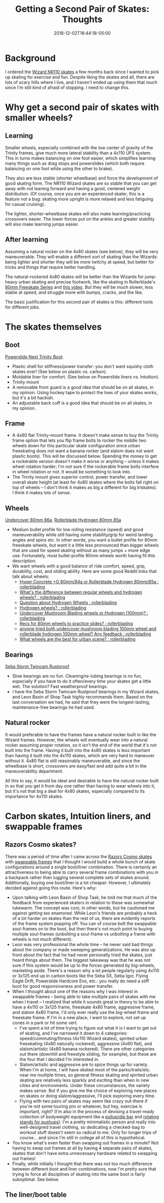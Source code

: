 #+HUGO_BASE_DIR: ../../
#+HUGO_SECTION: posts

#+TITLE: Getting a Second Pair of Skates: Thoughts
#+DATE: 2018-12-02T18:44:18-05:00
#+HUGO_CATEGORIES: "Gear"
#+HUGO_TAGS: "skating" "planning purchases"

* Background

I ordered the [[https://www.wizardskating.com/product/wizard-skate][Wizard NR110 skates]] a few months back since I wanted to pick up skating for exercise and fun. Despite liking the skates and all, there are lots of scary hills where I live, and I haven't ended up using them that much since I'm still kind of afraid of stopping. I need to change this.

* Why get a second pair of skates with smaller wheels?

** Learning

Smaller wheels, especially combined with the low center of gravity of the Trinity frames, give much more lateral stability than a 4x110 UFS system. This in turns makes balancing on one foot easier, which simplifies learning many things such as drag stops and powerslides (which both require balancing on one foot while using the other to brake).

They also are less stable (shorter wheelbase) and force the development of good skating form. The NR110 Wizard skates are so stable that you can get away with not leaning forward and having a good, centered weight distribution. (Of course, once you are an experienced skater, this is a feature not a bug: skating more upright is more relaxed and less fatiguing for casual cruising).

The lighter, shorter-wheelbase skates will also make learning/practicing crossovers easier. The lower forces put on the ankles and greater stability will also make learning jumps easier.

** After learning

Assuming a natural rocker on the 4x80 skates (see below), they will be very maneuverable. They will enable a different sort of skating than the Wizards: being lighter and shorter they will be more twitchy at speed, but better for tricks and things that require better handling.

The natural-rockered 4x80 skates will be better than the Wizards for jump-heavy urban skating and precise footwork, like the skating in Rollerblade's [[https://www.youtube.com/playlist?list=PLG0epWKWDn1ZDstULFH-m4nXtXr0BYF3E][80mm Freeskate Series]] and [[https://www.youtube.com/watch?v=f3vnWotWP2Y][this video]]. But they will be much slower, less stable at speed, and struggle more with bumps, cracks, and the like.

The basic justification for this second pair of skates is this: different tools for different jobs.

* The skates themselves

** Boot

[[https://www.powerslide.com/Powerslide-Next-Trinity-Boot-only][Powerslide Next Trinity Boot]].

- Plastic shell for stiffness/power transfer: you don't want squishy cloth skates ever! (See below on plastic vs. carbon).
- Moldable liner for comfort. (See below on Powerslide liners vs. Intuition).
- Trinity mount
- A removable front guard is a good idea that should be on all skates, in my opinion. Using hockey tape to protect the toes of your skates works, but it's a bit hackish.
- An adjustable back cuff is a good idea that should be on all skates, in my opinion.

** Frame

- A 4x80 flat Trinity-mount frame. It doesn't make sense to buy the Trinity frame option that lets you flip frame bolts to rocker the middle two wheels down for this particular skate configuration since urban freeskating does not want a banana rocker (and slalom does not want plastic boots). This will be discussed below. Spending the money to get a rockerable version doesn't make it worse or anything -- unless it makes wheel rotation harder; I'm not sure if the rockerable frame bolts interfere in wheel rotation or not. It would be something to look into.
- The Trinity mount gives superior control, power transfer, and lower overall skate height (at least for 4x80 skates where the bolts fall right on top of wheels -- I don't think it makes as big a different for big triskates). I think it makes lots of sense.

** Wheels

[[https://www.proskatersplace.com/shop/inline-skates/inline-skate-wheels/undercover-tiger-yellow-bullet-radius-86a-80mm/][Undercover 80mm 86a]], [[https://www.proskatersplace.com/shop/inline-skates/inline-skate-wheels/rollerblade-hydrogen-wheels-80mm-85a/][Rollerblade Hydrogen 80mm 85a]]

- Medium bullet profile for low rolling resistance (speed) and good maneuverability while still having some stability/grip for weird landing angles and spins etc. In other words, you want a bullet profile for 80mm freeskate wheels, but want it a little less pronounced than bigger wheels that are used for speed skating without as many jumps + more edge use. Fortunately, most bullet-profile 80mm wheels worth having fit this description.
- We want wheels with a good balance of ride comfort, speed, grip, durability, cost, and sliding ability. Here are some good Reddit links that talk about wheels:
  - [[https://www.reddit.com/r/rollerblading/comments/3hlhsp/hyper_concrete_g_80mm84a_or_rollerblade_hydrogen/][Hyper Concrete +G 80mm/84a or Rollerblade Hydrogen 80mm/85a : rollerblading]]
  - [[https://www.reddit.com/r/rollerblading/comments/7o7ovt/whats_the_difference_between_regular_wheels_and/][What's the difference between regular wheels and hydrogen wheels? : rollerblading]]
  - [[https://www.reddit.com/r/rollerblading/comments/7sceke/question_about_hydrogen_wheels/][Question about Hydrogen Wheels : rollerblading]]
  - [[https://www.reddit.com/r/rollerblading/comments/89a47p/hydrogen_wheels/][Hydrogen wheels? : rollerblading]]
  - [[https://www.reddit.com/r/rollerblading/comments/8w3w56/undercover_mushroom_blading_wheels_or_hydrogen/][Undercover Mushroom Blading wheels or Hydrogen (100mm)? : rollerblading]]
  - [[https://www.reddit.com/r/rollerblading/comments/3h6nwf/recs_for_80mm_wheels_to_practice_slides/][Recs for 80mm wheels to practice slides? : rollerblading]]
  - [[https://www.reddit.com/r/rollerblading/comments/8176l7/anyone_tried_both_undercover_mushroom_blading/][anyone tried both undercover mushroom blading 100mm wheel and rollerblade hydrogen 100mm wheel? Any feedback : rollerblading]]
  - [[https://www.reddit.com/r/rollerblading/comments/6y5dvi/what_wheels_are_the_best_for_urban_scene/][What wheels are the best for urban scene? : rollerblading]]

** Bearings

 [[https://www.proskatersplace.com/shop/inline-skates/inline-skate-bearings/rustproof-storm-16pk/][Seba Storm Twincam Rustproof]]

- Slow bearings are no fun. Cleaning/re-lubing bearings is no fun, especially if you have to do it often/every time your skates get a little wet. The solution? Fast weatherproof bearings.
- I have the Seba Storm Twincam Rustproof bearings in my Wizard skates, and Leon Basin of Shop Task highly recommends them. Based on the last conversation we had, he said that they were the longest-lasting, maintenance-free bearings he had used.

** Natural rocker

It would preferable to have the frames have a natural rocker built in like the Wizard frames. However, the wheels will eventually wear into a natural rocker assuming proper rotation, so it isn't the end of the world that it's not built into the frame. Having it built into the 4x80 skates is less important than having it built into the 4x110 skates, which are very hard to maneuver without it. 4x80 flat is still reasonably maneuverable, and since the wheelbase is short, crossovers are easy/fast and add quite a bit in the maneuverability department.

All this to say, it would be ideal and desirable to have the natural rocker built in so that you get it from day one rather than having to wear wheels into it, but it's not that big a deal for 4x80 skates, especially compared to its importance for 4x110 skates.

* Carbon skates, Intuition liners, and swappable frames

** Razors Cosmo skates?

There was a period of time after I came across the [[https://www.inlinewarehouse.com/Razors_Cosmo_Skates/descpage-10RCS.html][Razors Cosmo skates]] with [[https://www.youtube.com/watch?v=TQBLkHXHUWM][swappable frames]] that I thought I would build a whole bunch of skate configurations around a single boot/liner combination. There is certainly an attractiveness to being able to carry several frame combinations with you in a backpack rather than lugging several complete sets of skates around. Additionally, buying one boot/liner is a lot cheaper. However, I ultimately decided against going this route. Here's why:

- Upon talking with Leon Basin of Shop Task, he told me that much of the feedback from experienced skaters in relation to these was somewhat lukewarm. The concept was cool, in other words, but he cautioned me against getting too enamored. While Leon's friends are probably a heck of a lot harder on skates than the rest of us, there are evidently reports of the frame system popping off. You can of course bolt the swappable soul-frames on to the boot, but then there's not much point to buying multiple soul-frames (unbolting a soul-frame vs unbolting a frame with wheels is not much different).
- Leon was very professional the whole time -- he never said bad things about the company or made sweeping generalizations. He was also up front about the fact that he had never personally tried the skates, just heard things about them. The biggest takeaway was that he was not sure if this system would be up to the forces generated by big-wheels, marketing aside. There's a reason why a lot people regularly using 4x110 or 3x125 end up in carbon boots like the Seba SX, Seba Igor, Flying Eagle Drift, Powerslide Hardcore Evo, etc.: you really do need a stiff boot for good responsiveness and power transfer.
- When I thought about one of the reasons why I was interest in swappable frames -- being able to take multiple pairs of skates with me when I travel -- I realized that while it sounds great in theory to be able to have a 4x110 or 3x125 frame, freeskate 4x80 frame, aggressive frame, and slalom 4x80 frame, I'd only ever really use the big-wheel frame and freeskate frame. If I'm in a new place, I want to explore, not set up cones in a park or hit some vert.
  - I've spent a lot of time trying to figure out what it is I want to get out of skating, and I've narrowed it down to 4 categories: speed/commuting/fitness (4x110 Wizard skates), spirited urban freeskating (4x80 naturally rockered), aggressive (4x60 flat), and slalom/artistic (4x80 banana rockered). There are other categories out there (downhill and freestyle sliding, for example), but these are the four that I decided I'm interested in.
  - Slalom/artistic and aggressive are to spice things up for variety. When I'm at home, I will have skated most of the parks/trails/etc. near me multiple times, so general fitness skating and spirited urban skating are relatively less sparkly and exciting than when in new cities and environments. Under these circumstances, the variety makes sense. But if you give me the choice of exploring new places on skates or doing slalom/aggressive, I'll pick exploring every time.
  - Flying with two pairs of skates may seem like crazy out-there if you're not some touring pro or whatever, but hey, exercise is important, right? (I'm also in the process of devising a travel-ready collection of bodyweight equipment like a [[https://www.pullup-dip.com/portable-pull-up-bar][pullup/dip bar]] and [[https://www.amazon.com/gp/product/B008DNAJ5M/][rotating stands for pushups]]). I'm a pretty minimalistic person and really into well-designed travel clothing, so dedicating a checked-bag to workout stuff doesn't seem so radical to me. Only for longer trips of course... and since I'm still in college all of this is hypothetical.
- You know what's even faster than swapping out frames in a minute? Not having to swap out frames at all by having 4 separate pairs of skates, skates that don't have extra unnecessary hardware related to swapping out frames!
- Finally, while initially I thought that there was not too much difference between different boot and liner combinations, now I'm pretty sure that trying to force all disciplines of skating into the same boot is fairly suboptimal. See below.

** The liner/boot table

Today I had an epiphany of sorts. I had been turning over in my head the seeming incongruity in the fact that all 4x80 freeskates use plastic boots while lots of people on Reddit (etc.) swear by carbon boots for increased responsiveness and control. I don't know why it took me so long to realize this but guess what: the people using freeskates and the people arguing for carbon boots are not always intersecting sets.

Similarly, I was pondering why so many people use Intuition liners (Leon Basin and Shaun Unwin of Shop Task, Minh, several very helpful Reddit people I've talked to), yet so many skates have integrated liners or liners that use foam that compresses more (i.e., foam that absorbs more energy). The Intuition liners give exceptional responsivness and power transfer. Who wouldn't want that.... right? Were all these companies cutting corners or just dumb or something? It didn't seem likely, but I couldn't figure it out.

Behold, the tabular answer to my questions:

|                              | *Carbon boot*           | *Plastic boot*          |
| *Stiff liner like Intuition* | Speed/commuting/fitness | Doesn't make sense      |
| *Squishier liner*            | Doesn't make sense      | Freeskating, aggressive |
| *Minimal liner*              | Slalom/artistic         | Doesn't make sense      |

Let's break it down:

- When you have a stiff carbon boot and stiff liner, you end up with great responsiveness and power transfer combined with good comfort. This is ideal for skating fast while commuting or for exercise. (You could skate slow for exercise but that's boring, so I basically consider "long distance non-competitive speed skating" and "fitness skating" synonymous -- at least for myself).
- When you have a plastic boot and squishier liner, you have somewhat muted responsiveness and worse power transfer, but much better shock absorption. Think about it: power transfer cuts both ways. Better power transfer means more energy gets transferred from your legs to the ground when you push off in a stride, but also means that more energy gets transferred from the ground to your legs when stair bashing and landing jumps. For skating focused on going fast, power transfer is good (see above); for urban freeskating where you are jumping on everything, landing big gaps, bashing a bunch of stairs, and happily doing tricks on obstacles in the city, power transfer is actually bad, since all the energy from landing things will go straight into your legs/joints. Speed is not the bottleneck in this sort of skating: 4x80 skates will go plenty fast enough for urban freeskating (perhaps even fast enough for speed wobbles to become a problem) without carbon boots. Rather, it makes sense to design skates for this purpose  around impact forces.
- Aggressive is basically the same. Landing gaps and jumping on and off of stuff to grind is going to be more pleasant if you have "worse" power transfer, meaning that your boots and liners absorb more energy. There is the caveat here that you do want your boots relatively responsive so that you can "feel" where your boots are when grinding: there is a balance that must be struck.
- Finally, slalom/artistic skating can get away with really stiff carbon boots with minimal lining since they are designed for the absolute maximum responsiveness and control without needing to worry about large forces from big wheels and skating fast comfortably for long distances. Thus, while Intuition liners make sense for big wheel skates like the Wizards, they aren't actually needed for slalom/artistic skating, and add unnecessary bulk/weight.
  - It's worth pointing out that one thing the Intuition liners do incontrovertibly give is a perfect fit once broken in. If you can't heat mold your fancy carbon slalom skates, then the comfort in the skates may not be sufficient enough to skate without something like Intuition liners. Fortunately, you /can/ heat mold many high-end carbon slalom skates from various manufacturers, so the points above stand.
- Finally, all the other combinations simply don't make sense. Combining a stiff carbon boot with a squishy liner or a plastic boot with a stiff liner mixes optimization priorities: these combinations don't focus on either power transfer/responsiveness or shock absorption, and therefore, I don't see a use for them. While I guess plastic boots with minimal lining would work OK for slalom, carbon is simply better in the responsiveness department, which is what slalom is all about. I'm actually not aware of any plastic boots with built-in liners (most have removable liners), but that is the category that is being discussed in the abstract.

There are a couple other things to take into account when selecting skates, which I'll discuss below.

** Frame material/attachment

Aggressive skates will use plastic frames for grinding, and therefore it makes sense to integrate the frames into the boot to recess the wheels as much as possible (see the USD Aeon skates -- I'm planning on using the [[http://usd-skate.com/projects/aeon-60-black/][60mm skate]] once I get into aggressive). The [[http://www.oysius.com/][Oysi frame]] is an example of a UFS frame that accomplishes something similar via soul-plate modification. (Although I don't think it is as low as the USD Aeon 72's, it probably has a better grinding space). According to Leon, the Oysi frames are really popular among experienced skaters, and a good choice to ride flat when doing aggressive.

All other skates (even urban freeskates that might benefit from more shock absorption) should use stiff aluminum frames for power transfer: plastic frames are quite inefficient.

In terms of attachment, aside from the unibody Aeon skates, all other skates use bolts to attach the frames. While I'm sure some of Powerslide's marketing regarding their Trinity frame mounting system is somewhat overstated, having multiple attachment points really does make gobs of sense (lowering overall frame height, increasing control, decreasing vibrations, etc.). Of course, hockey skates did this first: most hockey frames have four points of attachment.

Failing this, UFS makes more sense than 165 or 195 mounting, in my opinion. 165 and 195 are unnecessarily tall, while UFS is flat.

Finally, having the option to shift the frame front-to-back (for adjusting where the wheelbase lies under your foot) and side-to-side (for correcting pronation/supination) is quite beneficial. This is one of the only areas in which the Seba SX/Wizard frame combination is lacking, since you cannot adjust how the frames are mounted at all.

** Heel raise

Skating forwards benefits from having a slight frontwards tilt: it is beneficial for skates to naturally tip the skater forward a little bit. Inline hockey players typically have a much more exaggerated forward tilt since they sprint from a stop so often (and the tilt gives them more leverage when doing this), but for general skating, only a little bit is desirable in my opinion -- just enough to get a skater's center of mass more forward and low with relaxed leg positioning. Some skaters advocate for more of a tilt (Bill Stoppard, e.g., personally uses a Hi-Lo wheel configuration) since their skating utilizes more sprints. Use case is everything.

Well designed skates often have this forward tilt built in. The Wizard frames, for example, even though they are mounted on flat UFS boots, have a built in forward tilt for all the reasons above. Letting wheels wear into a natural rocker by doing a 1-1, 2-2, etc. rotation will also develop this forward tilt naturally if you start on a flat setup.

Now, slalom/artistic skates benefit from having a more pronounced tilt (a ~5mm heel raise is probably a good idea). This is because more skating in these disciplines is done on the toes, perhaps even on the first wheel alone. Having a bigger tilt built in means that it is less difficult for a skater to shift their weight onto their toes for maneuvers, and less tiring to hold such positions over time.

* Conclusions

Ok, so this post got away from me a little bit. The main takeaway was going to be essentially that buying a 4x80 skate makes sense for me for learning purposes and urban skating thereafter (coexisting with my Wizard frames), but I got a little off topic talking about selection criteria and whatnot. Oh well.

Based on the above reasoning (and other accumulated wisdom from research I've done/conversations I've had with Leon), here are all the configurations that I think are optimal given my interests. These may change over time if I update my thinking, but I don't think you could go wrong with the below:

| Skating Discipline      | Boot                        | Liner                               | Frame                                             | Wheels                        | Bearings                     |
|-------------------------+-----------------------------+-------------------------------------+---------------------------------------------------+-------------------------------+------------------------------|
| Speed/commuting/fitness | Seba SX                     | Intuition Skate Liner V2            | Wizard NR110's (NR100's if you have smaller feet) | UC 110mm 86a (bullet profile) | Seba Storm Twincam Rustprrof |
| Urban freeskating       | Powerslide Next             | The stock MyFit semi-squishy liners | Flat 4x80 Trinity frame                           | UC 80mm 86a (bullet profile)  | Seba Storm Twincam Rustproof |
| Aggressive              | USD Aeon 60mm               | The stock MyFit semi-squishy liners | N/A (integrated with boot)                        | UC 60mm 90a (bullet profile)  | Seba Storm Twincam Rustproof |
| Slalom/artistic         | Powerslide Hardcore Evo Pro | Built-in, heat-moldable liner       | Pre-rockered 4x80 Trinity frame                 | UC 80mm 86a (bullet profile)  | Seba Storm Twincam Rustproof |

I own the speed configuration (except have Seba CC 84a wheels instead of the Undercover 110mm 86a wheels -- Leon likes the smaller core/additional urethane on the 110mm Seba wheels), and am in the process of ordering the freeskating configuration. I'm going to hold off on buying any more equipment until I'm a much better skater in general, since slalom and aggressive both seem to me to be more advanced and specialized.

Some people might want to swap out the Wizard frames (speed/commuting/fitness skates for me) with 3x110 or 3x125 skates. They're certainly cheaper. I've had Leon explain the Wizard frames to me several times now, and I really do think they make a lot of sense, combining ridiculous stability with good maneuverability. They are, however, extremely heavy, and do make crossovers difficult (and this is coming from someone who is 6' 5"). To me, the relaxed skating position that the long, stable frames afford is worth the weight (which also helps keep the frames tame at very high speeds due to momentum), but I certainly understand why some people might instead favor more nimble triskates, skates with low weight that are really swivelly due to a middle-wheel pivot. To use a motorcycle analogy, Wizard skates are like the stable, powerful touring bikes (think BMW R1200GS), and 3x110/3x125 are like the ridiculously fast, ridiculously nimble supersport bikes (think Kawasaki Ninja ZX-10RR). You might arguably get more enjoyment out of the latter, but with great power comes great responsibility. I'd rather be in meditation-zen-flow-mode than faceplant every time my balance gets a little off, but maybe that's just me. Different strokes for different folks.

Of course, you should take everything I say here with a monumental helping of salt, since I'm still basically a skating neophyte. But hey, even new people have opinions.
